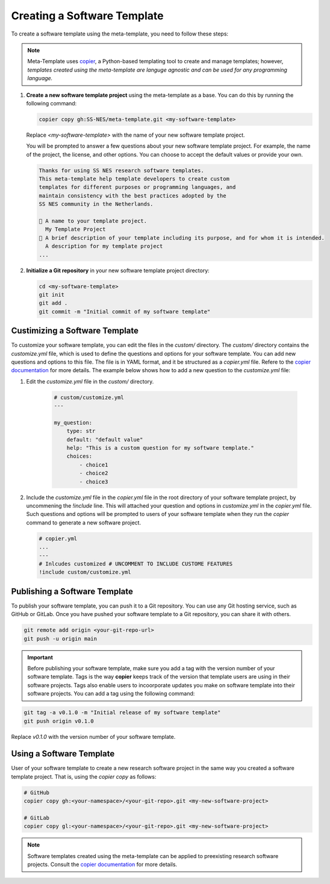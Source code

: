 .. _create_template:

Creating a Software Template
===============================

To create a software template using the meta-template, you need to follow these steps:

.. Note::

   Meta-Template uses `copier <https://copier.readthedocs.io/en/stable>`_, a Python-based templating tool to create and manage templates; however, *templates created using the meta-template are languge agnostic and can be used for any programming language.*

1. **Create a new software template project** using the meta-template as a base. You can do this by running the following command:

   .. code-block:: bash

      copier copy gh:SS-NES/meta-template.git <my-software-template>

   Replace `<my-software-template>` with the name of your new software template project.

   You will be prompted to answer a few questions about your new software template project. For example, the name of the project, the license, and other options. You can choose to accept the default values or provide your own.

   .. code-block:: text

      Thanks for using SS NES research software templates.
      This meta-template help template developers to create custom
      templates for different purposes or programming languages, and
      maintain consistency with the best practices adopted by the
      SS NES community in the Netherlands.

      🎤 A name to your template project.
        My Template Project
      🎤 A brief description of your template including its purpose, and for whom it is intended.
        A description for my template project
      ...


2. **Initialize a Git repository** in your new software template project directory:

   .. code-block:: bash

      cd <my-software-template>
      git init
      git add .
      git commit -m "Initial commit of my software template"


Custimizing a Software Template
--------------------------------

To customize your software template, you can edit the files in the `custom/` directory.
The `custom/` directory contains the `customize.yml` file, which is used to define the questions and options for your software template. You can add new questions and options to this file. The file is in YAML format, and it be structured as a `copier.yml` file. Refere to the `copier documentation <https://copier.readthedocs.io/en/stable/faq.html#how-to-define-a-question>`_ for more details. The example below shows how to add a new question to the `customize.yml` file:


1. Edit the `customize.yml` file in the `custom/` directory. 
   
    .. code-block:: yaml

        # custom/customize.yml
        ---

        my_question:
            type: str
            default: "default value"
            help: "This is a custom question for my software template."
            choices:
                - choice1
                - choice2
                - choice3

2.  Include the `customize.yml` file in the `copier.yml` file in the root directory of your software template project, by uncommening the `!include` line. This will attached your question and options in `customize.yml` in the `copier.yml` file. Such questions and options will be prompted to users of your software template when they run the `copier` command to generate a new software project.

    .. code-block:: yaml

        # copier.yml
        ...
        ---
        # Inlcudes customized # UNCOMMENT TO INCLUDE CUSTOME FEATURES
        !include custom/customize.yml

Publishing a Software Template
--------------------------------

To publish your software template, you can push it to a Git repository. You can use any Git hosting service, such as GitHub or GitLab. Once you have pushed your software template to a Git repository, you can share it with others.


.. code-block:: bash

   git remote add origin <your-git-repo-url>
   git push -u origin main


.. important::

   Before publishing your software template, make sure you add a tag with the version number of your software template. Tags is the way **copier** keeps track of the version that template users are using in their software projects. Tags also enable users to incoorporate updates you make on software template into their software projects. You can add a tag using the following command:

.. code-block:: bash

   git tag -a v0.1.0 -m "Initial release of my software template"
   git push origin v0.1.0

Replace `v0.1.0` with the version number of your software template. 


Using a Software Template
-----------------------------

User of your software template to create a new research software project in the same way you created a software template project. That is, using the `copier copy` as follows:

.. code-block:: bash

   # GitHub
   copier copy gh:<your-namespace>/<your-git-repo>.git <my-new-software-project>

   # GitLab
   copier copy gl:<your-namespace>/<your-git-repo>.git <my-new-software-project>

.. note::

   Software templates created using the meta-template can be applied to preexisting research software projects. Consult the `copier documentation <https://copier.readthedocs.io/en/stable/faq/#can-copier-be-applied-over-a-preexisting-project>`_ for more details.
